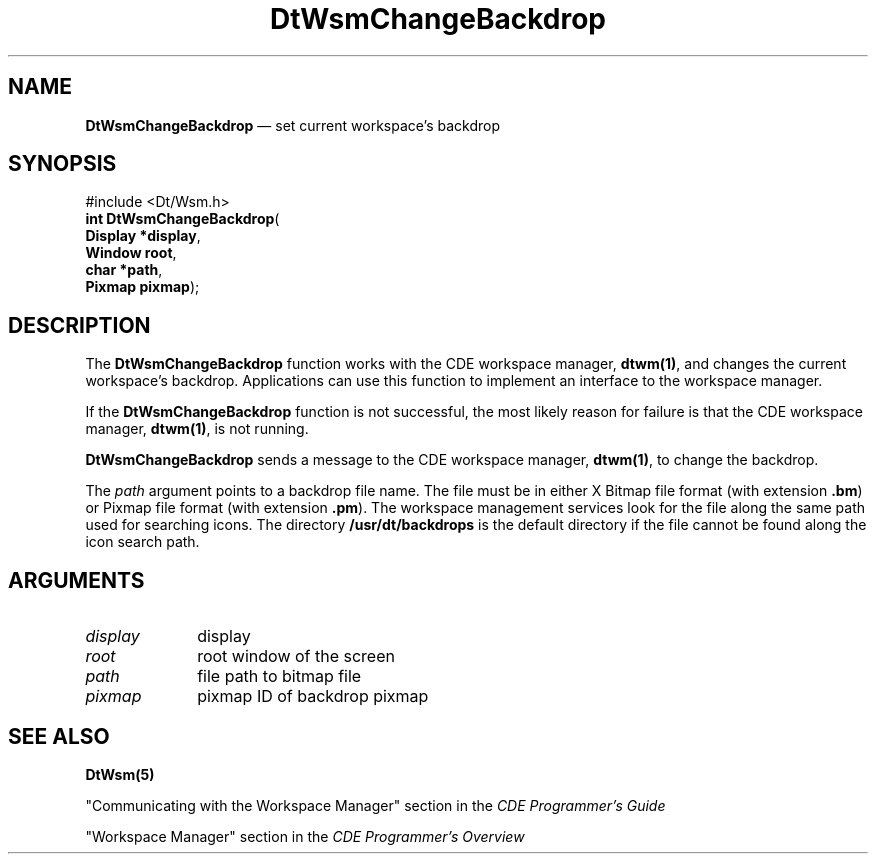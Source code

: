 '\" t
...\" ChBackDr.sgm /main/2 1996/09/19 13:37:50 cdedoc $
.de P!
.fl
\!!1 setgray
.fl
\\&.\"
.fl
\!!0 setgray
.fl			\" force out current output buffer
\!!save /psv exch def currentpoint translate 0 0 moveto
\!!/showpage{}def
.fl			\" prolog
.sy sed -e 's/^/!/' \\$1\" bring in postscript file
\!!psv restore
.
.de pF
.ie     \\*(f1 .ds f1 \\n(.f
.el .ie \\*(f2 .ds f2 \\n(.f
.el .ie \\*(f3 .ds f3 \\n(.f
.el .ie \\*(f4 .ds f4 \\n(.f
.el .tm ? font overflow
.ft \\$1
..
.de fP
.ie     !\\*(f4 \{\
.	ft \\*(f4
.	ds f4\"
'	br \}
.el .ie !\\*(f3 \{\
.	ft \\*(f3
.	ds f3\"
'	br \}
.el .ie !\\*(f2 \{\
.	ft \\*(f2
.	ds f2\"
'	br \}
.el .ie !\\*(f1 \{\
.	ft \\*(f1
.	ds f1\"
'	br \}
.el .tm ? font underflow
..
.ds f1\"
.ds f2\"
.ds f3\"
.ds f4\"
.ta 8n 16n 24n 32n 40n 48n 56n 64n 72n 
.TH "DtWsmChangeBackdrop" "API"
.SH "NAME"
\fBDtWsmChangeBackdrop\fP \(em set current workspace\&'s backdrop
.SH "SYNOPSIS"
.PP
.nf
#include <Dt/Wsm\&.h>
\fBint \fBDtWsmChangeBackdrop\fP\fR(
\fBDisplay \fB*display\fR\fR,
\fBWindow \fBroot\fR\fR,
\fBchar \fB*path\fR\fR,
\fBPixmap \fBpixmap\fR\fR);
.fi
.SH "DESCRIPTION"
.PP
The \fBDtWsmChangeBackdrop\fP function works with the CDE workspace manager,
\fBdtwm(1)\fP, and
changes the current workspace\&'s backdrop\&. Applications can use this function to implement an
interface to the workspace manager\&.
.PP
If the \fBDtWsmChangeBackdrop\fP function is not successful, the most likely reason for failure is that
the CDE workspace manager, \fBdtwm(1)\fP, is not running\&.
.PP
\fBDtWsmChangeBackdrop\fP sends a message to the CDE workspace manager,
\fBdtwm(1)\fP, to change the backdrop\&.
.PP
The \fIpath\fP argument points to a backdrop file name\&.
The file must be in either X Bitmap file format
(with extension \fB\&.bm\fP) or Pixmap file format (with extension \fB\&.pm\fP)\&.
The workspace management services look for the file along the same path used for searching icons\&.
The directory \fB/usr/dt/backdrops\fP is the
default directory if the file cannot be found along the icon search path\&.
.SH "ARGUMENTS"
.IP "\fIdisplay\fP" 10
display
.IP "\fIroot\fP" 10
root window of the screen
.IP "\fIpath\fP" 10
file path to bitmap file
.IP "\fIpixmap\fP" 10
pixmap ID of backdrop pixmap
.SH "SEE ALSO"
.PP
\fBDtWsm(5)\fP
.PP
"Communicating with the Workspace Manager" section in the \fICDE Programmer\&'s Guide\fP
.PP
"Workspace Manager" section in the \fICDE Programmer\&'s Overview\fP
...\" created by instant / docbook-to-man, Sun 02 Sep 2012, 09:40
